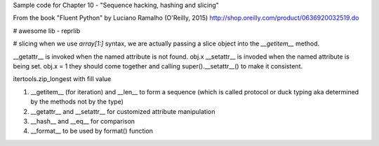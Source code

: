 Sample code for Chapter 10 - "Sequence hacking, hashing and slicing"

From the book "Fluent Python" by Luciano Ramalho (O'Reilly, 2015)
http://shop.oreilly.com/product/0636920032519.do

# awesome lib
- reprlib

# slicing
when we use `array[1:]` syntax, we are actually passing a slice object into the `__getitem__` method.



__getattr__ is invoked when the named attribute is not found. obj.x  
__setattr__ is invoded when the named attribute is being set. obj.x = 1  
they should come together and calling super().__setattr__() to make it consistent.


itertools.zip_longest with fill value  


1. __getitem__ (for iteration) and __len__ to form a sequence (which is called protocol or duck typing aka determined by the methods not by the type)
2. __getattr__ and __setattr__ for customized attribute manipulation
3. __hash__ and __eq__ for comparison
4. __format__ to be used by format() function 

